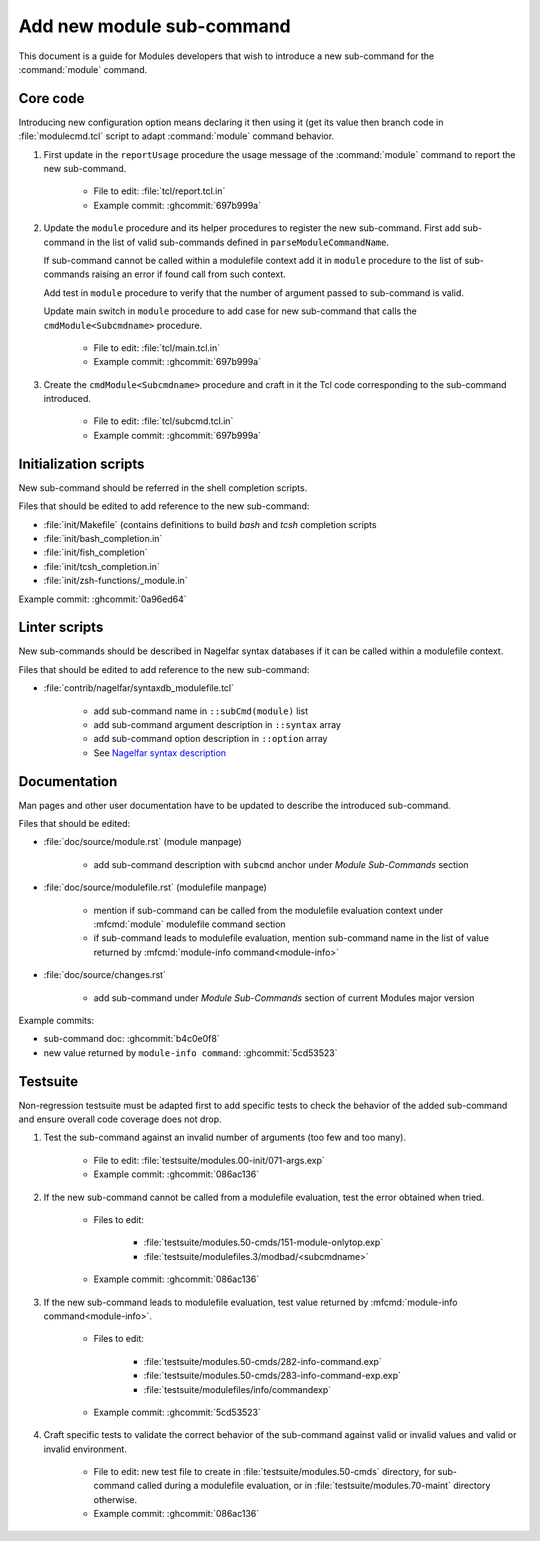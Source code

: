 .. _add-new-sub-command:

Add new module sub-command
==========================

This document is a guide for Modules developers that wish to introduce a new
sub-command for the :command:`module` command.

Core code
---------

Introducing new configuration option means declaring it then using it (get its
value then branch code in :file:`modulecmd.tcl` script to adapt
:command:`module` command behavior.

1. First update in the ``reportUsage`` procedure the usage message of the
   :command:`module` command to report the new sub-command.

    - File to edit: :file:`tcl/report.tcl.in`
    - Example commit: :ghcommit:`697b999a`

2. Update the ``module`` procedure and its helper procedures to register the
   new sub-command. First add sub-command in the list of valid sub-commands
   defined in ``parseModuleCommandName``.

   If sub-command cannot be called within a modulefile context add it in
   ``module`` procedure to the list of sub-commands raising an error if found
   call from such context.

   Add test in ``module`` procedure to verify that the number of argument
   passed to sub-command is valid.

   Update main switch in ``module`` procedure to add case for new sub-command
   that calls the ``cmdModule<Subcmdname>`` procedure.

    - File to edit: :file:`tcl/main.tcl.in`
    - Example commit: :ghcommit:`697b999a`

3. Create the ``cmdModule<Subcmdname>`` procedure and craft in it the Tcl code
   corresponding to the sub-command introduced.

    - File to edit: :file:`tcl/subcmd.tcl.in`
    - Example commit: :ghcommit:`697b999a`

Initialization scripts
----------------------

New sub-command should be referred in the shell completion scripts.

Files that should be edited to add reference to the new sub-command:

- :file:`init/Makefile` (contains definitions to build *bash* and *tcsh*
  completion scripts
- :file:`init/bash_completion.in`
- :file:`init/fish_completion`
- :file:`init/tcsh_completion.in`
- :file:`init/zsh-functions/_module.in`

Example commit: :ghcommit:`0a96ed64`

Linter scripts
--------------

New sub-commands should be described in Nagelfar syntax databases if it can be
called within a modulefile context.

Files that should be edited to add reference to the new sub-command:

- :file:`contrib/nagelfar/syntaxdb_modulefile.tcl`

    - add sub-command name in ``::subCmd(module)`` list
    - add sub-command argument description in ``::syntax`` array
    - add sub-command option description in ``::option`` array
    - See `Nagelfar syntax description`_

.. _Nagelfar syntax description: http://nagelfar.sourceforge.net/syntaxtokens.html

Documentation
-------------

Man pages and other user documentation have to be updated to describe the
introduced sub-command.

Files that should be edited:

- :file:`doc/source/module.rst` (module manpage)

    - add sub-command description with ``subcmd`` anchor under *Module
      Sub-Commands* section

- :file:`doc/source/modulefile.rst` (modulefile manpage)

    - mention if sub-command can be called from the modulefile evaluation
      context under :mfcmd:`module` modulefile command section
    - if sub-command leads to modulefile evaluation, mention sub-command name
      in the list of value returned by :mfcmd:`module-info
      command<module-info>`

- :file:`doc/source/changes.rst`

    - add sub-command under *Module Sub-Commands* section of current Modules
      major version

Example commits:

- sub-command doc: :ghcommit:`b4c0e0f8`
- new value returned by ``module-info command``: :ghcommit:`5cd53523`

Testsuite
---------

Non-regression testsuite must be adapted first to add specific tests to check
the behavior of the added sub-command and ensure overall code coverage does
not drop.

1. Test the sub-command against an invalid number of arguments (too few and
   too many).

    - File to edit: :file:`testsuite/modules.00-init/071-args.exp`
    - Example commit: :ghcommit:`086ac136`

2. If the new sub-command cannot be called from a modulefile evaluation, test
   the error obtained when tried.

    - Files to edit:

        - :file:`testsuite/modules.50-cmds/151-module-onlytop.exp`
        - :file:`testsuite/modulefiles.3/modbad/<subcmdname>`

    - Example commit: :ghcommit:`086ac136`

3. If the new sub-command leads to modulefile evaluation, test value returned
   by :mfcmd:`module-info command<module-info>`.

    - Files to edit:

        - :file:`testsuite/modules.50-cmds/282-info-command.exp`
        - :file:`testsuite/modules.50-cmds/283-info-command-exp.exp`
        - :file:`testsuite/modulefiles/info/commandexp`

    - Example commit: :ghcommit:`5cd53523`

4. Craft specific tests to validate the correct behavior of the sub-command
   against valid or invalid values and valid or invalid environment.

    - File to edit: new test file to create in
      :file:`testsuite/modules.50-cmds` directory, for sub-command called
      during a modulefile evaluation, or in :file:`testsuite/modules.70-maint`
      directory otherwise.

    - Example commit: :ghcommit:`086ac136`

.. vim:set tabstop=2 shiftwidth=2 expandtab autoindent:
